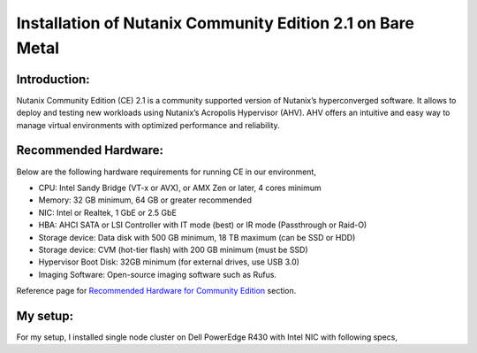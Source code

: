 Installation of Nutanix Community Edition 2.1 on Bare Metal
==========================================================================

Introduction:
***************
Nutanix Community Edition (CE) 2.1 is a community supported version of Nutanix’s hyperconverged software. It allows to deploy and testing new workloads using Nutanix’s Acropolis Hypervisor (AHV). AHV offers an intuitive and easy way to manage virtual environments with optimized performance and reliability.

Recommended Hardware:
***************
Below are the following hardware requirements for running CE in our environment, 

* CPU: Intel Sandy Bridge (VT-x or AVX), or AMX Zen or later, 4 cores minimum
* Memory: 32 GB minimum, 64 GB or greater recommended 
* NIC: Intel or Realtek, 1 GbE or 2.5 GbE 

* HBA: AHCI SATA or LSI Controller with IT mode (best) or IR mode (Passthrough or Raid-O) 

* Storage device: Data disk with 500 GB minimum, 18 TB maximum (can be SSD or HDD) 

* Storage device: CVM (hot-tier flash) with 200 GB minimum (must be SSD) 

* Hypervisor Boot Disk: 32GB minimum (for external drives, use USB 3.0) 

* Imaging Software: Open-source imaging software such as Rufus. 

Reference page for `Recommended Hardware for Community Edition <https://portal.nutanix.com/page/documents/details?targetId=Nutanix-Community-Edition-Getting-Started-v2_1:top-sysreqs-ce-r.html>`__ section. 

My setup:
***************

For my setup, I installed single node cluster on Dell PowerEdge R430 with Intel NIC with following specs,  